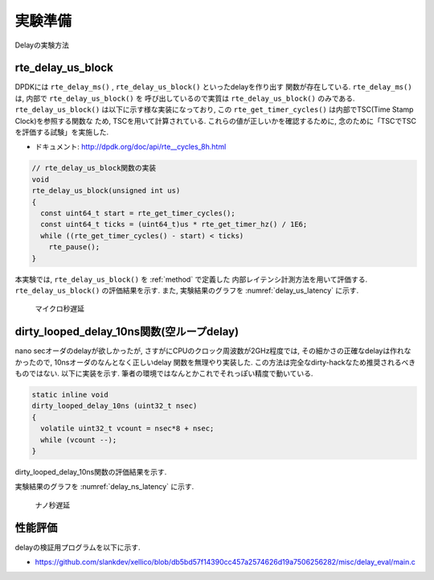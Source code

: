 
実験準備
========

Delayの実験方法

rte_delay_us_block
-------------------

DPDKには ``rte_delay_ms()`` , ``rte_delay_us_block()`` といったdelayを作り出す
関数が存在している. ``rte_delay_ms()`` は, 内部で ``rte_delay_us_block()`` を
呼び出しているので実質は ``rte_delay_us_block()`` のみである.
``rte_delay_us_block()`` は以下に示す様な実装になっており,
この ``rte_get_timer_cycles()`` は内部でTSC(Time Stamp Clock)を参照する関数な
ため, TSCを用いて計算されている. これらの値が正しいかを確認するために,
念のために「TSCでTSCを評価する試験」を実施した.

- ドキュメント: http://dpdk.org/doc/api/rte__cycles_8h.html

.. code-block:: c

  // rte_delay_us_block関数の実装
  void
  rte_delay_us_block(unsigned int us)
  {
    const uint64_t start = rte_get_timer_cycles();
    const uint64_t ticks = (uint64_t)us * rte_get_timer_hz() / 1E6;
    while ((rte_get_timer_cycles() - start) < ticks)
      rte_pause();
  }

本実験では, ``rte_delay_us_block()`` を :ref:`method` で定義した
内部レイテンシ計測方法を用いて評価する.
``rte_delay_us_block()`` の評価結果を示す.
また, 実験結果のグラフを :numref:`delay_us_latency` に示す.

.. csv-table::
  :header: 設定delay[usec], 遅延結果[clock], 遅延結果[usec], accurecy[%]
  :widths: 5, 5, 5, 5
  :file: img/delay_us_latency.csv


.. figure:: img/delay_us_latency.png
  :name: delay_us_latency

  マイクロ秒遅延

dirty_looped_delay_10ns関数(空ループdelay)
-------------------------------------------

nano secオーダのdelayが欲しかったが, さすがにCPUのクロック周波数が2GHz程度では,
その細かさの正確なdelayは作れなかったので, 10nsオーダのなんとなく正しいdelay
関数を無理やり実装した. この方法は完全なdirty-hackなため推奨されるべきものではない.
以下に実装を示す.  筆者の環境ではなんとかこれでそれっぽい精度で動いている.

.. code-block:: none

  static inline void
  dirty_looped_delay_10ns (uint32_t nsec)
  {
    volatile uint32_t vcount = nsec*8 + nsec;
    while (vcount --);
  }

dirty_looped_delay_10ns関数の評価結果を示す.

.. csv-table::
  :header: 設定delay[nsec], 遅延結果[clock], 遅延結果[usec], accurecy[%]
  :widths: 5, 5, 5, 5
  :file: img/delay_ns_latency.csv

実験結果のグラフを :numref:`delay_ns_latency` に示す.

.. figure:: img/delay_ns_latency.png
  :name: delay_ns_latency

  ナノ秒遅延


性能評価
---------

delayの検証用プログラムを以下に示す.

- https://github.com/slankdev/xellico/blob/db5bd57f14390cc457a2574626d19a7506256282/misc/delay_eval/main.c

